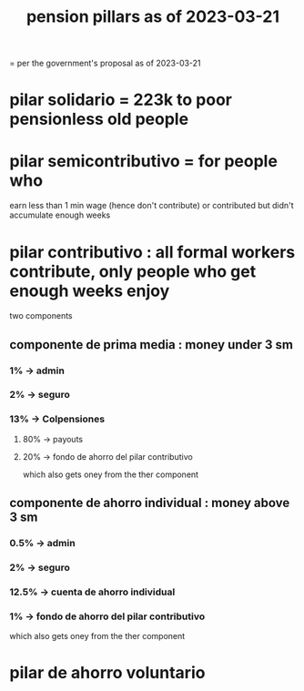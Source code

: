 :PROPERTIES:
:ID:       bbcba762-5b4a-462b-9ada-267482bb3a3e
:END:
#+title: pension pillars as of 2023-03-21
= per the government's proposal as of 2023-03-21
* pilar solidario = 223k to poor pensionless old people
* pilar semicontributivo = for people who
  earn less than 1 min wage (hence don't contribute)
  or
  contributed but didn't accumulate enough weeks
* pilar contributivo : all formal workers contribute, only people who get enough weeks enjoy
  two components
** componente de prima media : money under 3 sm
*** 1% -> admin
*** 2% -> seguro
*** 13% -> Colpensiones
**** 80% -> payouts
**** 20% -> fondo de ahorro del pilar contributivo
     which also gets oney from the ther component
** componente de ahorro individual : money above 3 sm
*** 0.5% -> admin
*** 2% -> seguro
*** 12.5% -> cuenta de ahorro individual
*** 1% -> fondo de ahorro del pilar contributivo
     which also gets oney from the ther component
* pilar de ahorro voluntario
